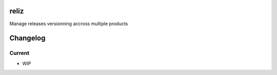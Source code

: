 reliz
=====
Manage releases versionning accross multiple products

Changelog
=========

Current
-------

- WIP



